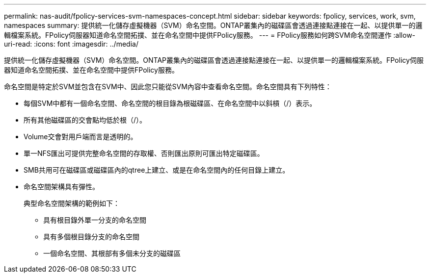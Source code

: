 ---
permalink: nas-audit/fpolicy-services-svm-namespaces-concept.html 
sidebar: sidebar 
keywords: fpolicy, services, work, svm, namespaces 
summary: 提供統一化儲存虛擬機器（SVM）命名空間。ONTAP叢集內的磁碟區會透過連接點連接在一起、以提供單一的邏輯檔案系統。FPolicy伺服器知道命名空間拓撲、並在命名空間中提供FPolicy服務。 
---
= FPolicy服務如何跨SVM命名空間運作
:allow-uri-read: 
:icons: font
:imagesdir: ../media/


[role="lead"]
提供統一化儲存虛擬機器（SVM）命名空間。ONTAP叢集內的磁碟區會透過連接點連接在一起、以提供單一的邏輯檔案系統。FPolicy伺服器知道命名空間拓撲、並在命名空間中提供FPolicy服務。

命名空間是特定於SVM並包含在SVM中、因此您只能從SVM內容中查看命名空間。命名空間具有下列特性：

* 每個SVM中都有一個命名空間、命名空間的根目錄為根磁碟區、在命名空間中以斜槓（/）表示。
* 所有其他磁碟區的交會點均低於根（/）。
* Volume交會對用戶端而言是透明的。
* 單一NFS匯出可提供完整命名空間的存取權、否則匯出原則可匯出特定磁碟區。
* SMB共用可在磁碟區或磁碟區內的qtree上建立、或是在命名空間內的任何目錄上建立。
* 命名空間架構具有彈性。
+
典型命名空間架構的範例如下：

+
** 具有根目錄外單一分支的命名空間
** 具有多個根目錄分支的命名空間
** 一個命名空間、其根部有多個未分支的磁碟區



